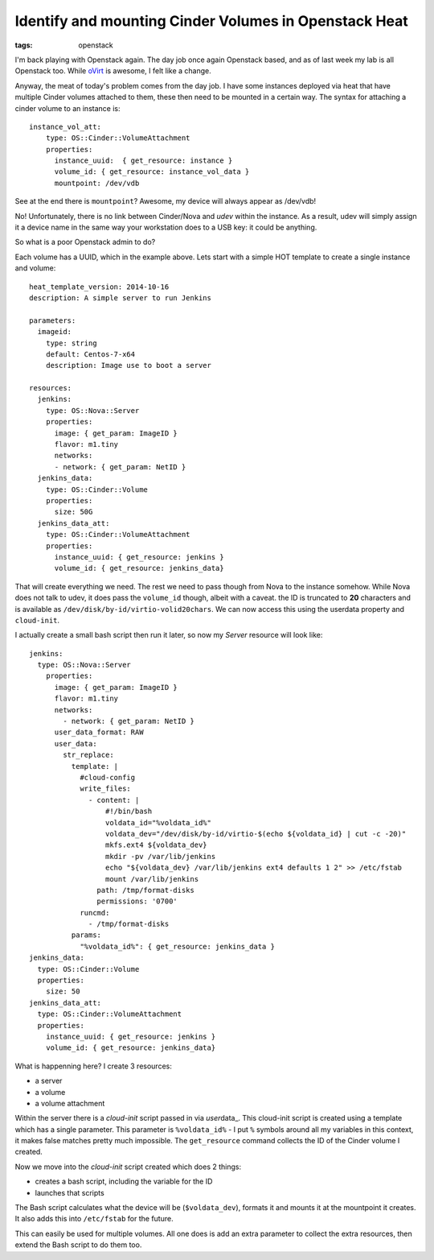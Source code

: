 Identify and mounting Cinder Volumes in Openstack Heat
######################################################
:tags: openstack

I'm back playing with Openstack again. The day job once again Openstack
based, and as of last week my lab is all Openstack too. While
`oVirt <http://ovirt.org>`__ is awesome, I felt like a change.

Anyway, the meat of today's problem comes from the day job. I have some
instances deployed via heat that have multiple Cinder volumes attached
to them, these then need to be mounted in a certain way. The syntax for
attaching a cinder volume to an instance is:

::

    instance_vol_att:
        type: OS::Cinder::VolumeAttachment
        properties:
          instance_uuid:  { get_resource: instance }
          volume_id: { get_resource: instance_vol_data }
          mountpoint: /dev/vdb

See at the end there is ``mountpoint``? Awesome, my device will always
appear as /dev/vdb!

No! Unfortunately, there is no link between Cinder/Nova and *udev*
within the instance. As a result, udev will simply assign it a device
name in the same way your workstation does to a USB key: it could be
anything.

So what is a poor Openstack admin to do?

Each volume has a UUID, which in the example above. Lets start with a
simple HOT template to create a single instance and volume:

::

    heat_template_version: 2014-10-16
    description: A simple server to run Jenkins

    parameters:
      imageid:
        type: string
        default: Centos-7-x64
        description: Image use to boot a server

    resources:
      jenkins:
        type: OS::Nova::Server
        properties:
          image: { get_param: ImageID }
          flavor: m1.tiny
          networks:
          - network: { get_param: NetID }
      jenkins_data:
        type: OS::Cinder::Volume
        properties:
          size: 50G
      jenkins_data_att:
        type: OS::Cinder::VolumeAttachment
        properties:
          instance_uuid: { get_resource: jenkins }
          volume_id: { get_resource: jenkins_data}

That will create everything we need. The rest we need to pass though
from Nova to the instance somehow. While Nova does not talk to udev, it
does pass the ``volume_id`` though, albeit with a caveat. the ID is
truncated to **20** characters and is available as
``/dev/disk/by-id/virtio-volid20chars``. We can now access this using
the userdata property and ``cloud-init``.

I actually create a small bash script then run it later, so now my
*Server* resource will look like:

::

    jenkins:
      type: OS::Nova::Server
        properties:
          image: { get_param: ImageID }
          flavor: m1.tiny
          networks:
            - network: { get_param: NetID }
          user_data_format: RAW
          user_data:
            str_replace:
              template: |
                #cloud-config
                write_files:
                  - content: |
                      #!/bin/bash
                      voldata_id="%voldata_id%"
                      voldata_dev="/dev/disk/by-id/virtio-$(echo ${voldata_id} | cut -c -20)"
                      mkfs.ext4 ${voldata_dev}               
                      mkdir -pv /var/lib/jenkins
                      echo "${voldata_dev} /var/lib/jenkins ext4 defaults 1 2" >> /etc/fstab
                      mount /var/lib/jenkins
                    path: /tmp/format-disks
                    permissions: '0700'
                runcmd:
                  - /tmp/format-disks
              params:
                "%voldata_id%": { get_resource: jenkins_data }
    jenkins_data:
      type: OS::Cinder::Volume
      properties:
        size: 50
    jenkins_data_att:
      type: OS::Cinder::VolumeAttachment
      properties:
        instance_uuid: { get_resource: jenkins }
        volume_id: { get_resource: jenkins_data}

What is happenning here? I create 3 resources:

-  a server
-  a volume
-  a volume attachment

Within the server there is a *cloud-init* script passed in via
*user*\ data\_. This cloud-init script is created using a template which
has a single parameter. This parameter is ``%voldata_id%`` - I put ``%``
symbols around all my variables in this context, it makes false matches
pretty much impossible. The ``get_resource`` command collects the ID of
the Cinder volume I created.

Now we move into the *cloud-init* script created which does 2 things:

-  creates a bash script, including the variable for the ID
-  launches that scripts

The Bash script calculates what the device will be (``$voldata_dev``),
formats it and mounts it at the mountpoint it creates. It also adds this
into ``/etc/fstab`` for the future.

This can easily be used for multiple volumes. All one does is add an
extra parameter to collect the extra resources, then extend the Bash
script to do them too.

